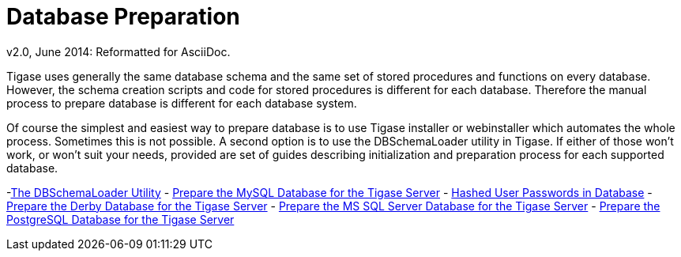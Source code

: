 [[databasePreperation]]
= Database Preparation
:author: Artur Hefczyc <artur.hefczyc@tigase.net>
:author: v2.0, June 2014: Reformatted for AsciiDoc.
:date: 2012-07-15 06:42
:revision: v2.1

:toc:
:numbered:
:website: http://tigase.net

Tigase uses generally the same database schema and the same set of stored procedures and functions on every database. However, the schema creation scripts and code for stored procedures is different for each database. Therefore the manual process to prepare database is different for each database system.

Of course the simplest and easiest way to prepare database is to use Tigase installer or webinstaller which automates the whole process. Sometimes this is not possible. A second option is to use the +DBSchemaLoader+ utility in Tigase. If either of those won't work, or won't suit your needs,  provided are set of guides describing initialization and preparation process for each supported database.

-xref:dbSchemaLoader[The DBSchemaLoader Utility]
- xref:prepareMysql[Prepare the MySQL Database for the Tigase Server]
- xref:hashedPasswords[Hashed User Passwords in Database]
- xref:prepareDerby[Prepare the Derby Database for the Tigase Server]
- xref:prepareMssql[Prepare the MS SQL Server Database for the Tigase Server]
- xref:preparePostgresql[Prepare the PostgreSQL Database for the Tigase Server]
